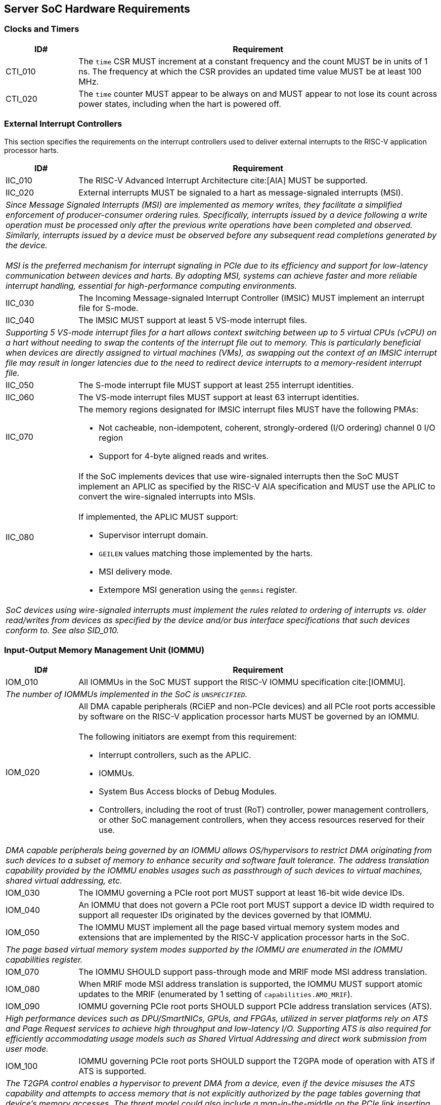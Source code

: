 == Server SoC Hardware Requirements

=== Clocks and Timers

[width=100%]
[%header, cols="5,25"]
|===
| ID#     ^| Requirement
| CTI_010  | The `time` CSR MUST increment at a constant frequency and the count
             MUST be in units of 1 ns. The frequency at which the CSR provides
             an updated time value MUST be at least 100 MHz.

| CTI_020  | The `time` counter MUST appear to be always on and MUST appear to
             not lose its count across power states, including when the hart is
             powered off.
|===

=== External Interrupt Controllers

This section specifies the requirements on the interrupt controllers used to
deliver external interrupts to the RISC-V application processor harts.

[width=100%]
[%header, cols="5,25"]
|===
| ID#     ^| Requirement
| IIC_010  | The RISC-V Advanced Interrupt Architecture cite:[AIA] MUST be
             supported.

| IIC_020  | External interrupts MUST be signaled to a hart as message-signaled
             interrupts (MSI).
2+| _Since Message Signaled Interrupts (MSI) are implemented as memory writes,
     they facilitate a simplified enforcement of producer-consumer ordering
     rules. Specifically, interrupts issued by a device following a write
     operation must be processed only after the previous write operations have
     been completed and observed. Similarly, interrupts issued by a device must
     be observed before any subsequent read completions generated by the
     device._                                                                  +
                                                                               +
    _MSI is the preferred mechanism for interrupt signaling in PCIe due to its
     efficiency and support for low-latency communication between devices and
     harts. By adopting MSI, systems can achieve faster and more reliable
     interrupt handling, essential for high-performance computing environments._

| IIC_030  | The Incoming Message-signaled Interrupt Controller (IMSIC) MUST
             implement an interrupt file for S-mode.

| IIC_040  | The IMSIC MUST support at least 5 VS-mode interrupt files.
2+| _Supporting 5 VS-mode interrupt files for a hart allows context switching
     between up to 5 virtual CPUs (vCPU) on a hart without needing to swap the
     contents of the interrupt file out to memory. This is particularly
     beneficial when devices are directly assigned to virtual machines
     (VMs), as swapping out the context of an IMSIC interrupt file may result in
     longer latencies due to the need to redirect device interrupts to a
     memory-resident interrupt file._

| IIC_050  | The S-mode interrupt file MUST support at least 255 interrupt
             identities.

| IIC_060  | The VS-mode interrupt files MUST support at least 63 interrupt
             identities.

| IIC_070 a| The memory regions designated for IMSIC interrupt files MUST have
             the following PMAs:

             * Not cacheable, non-idempotent, coherent, strongly-ordered
               (I/O ordering) channel 0 I/O region
             * Support for 4-byte aligned reads and writes.

| IIC_080 a| If the SoC implements devices that use wire-signaled interrupts
             then the SoC MUST implement an APLIC as specified by the RISC-V
             AIA specification and MUST use the APLIC to convert the
             wire-signaled interrupts into MSIs.                               +
                                                                               +
             If implemented, the APLIC MUST support:

             * Supervisor interrupt domain.
             * `GEILEN` values matching those implemented by the harts.
             * MSI delivery mode.
             * Extempore MSI generation using the `genmsi` register.

2+| _SoC devices using wire-signaled interrupts must implement the rules related
     to ordering of interrupts vs. older read/writes from devices as specified
     by the device and/or bus interface specifications that such devices conform
     to. See also SID_010._
|===

=== Input-Output Memory Management Unit (IOMMU)

[width=100%]
[%header, cols="5,25"]
|===
| ID#     ^| Requirement
| IOM_010  | All IOMMUs in the SoC MUST support the RISC-V IOMMU specification
             cite:[IOMMU].
2+| _The number of IOMMUs implemented in the SoC is `UNSPECIFIED`._

| IOM_020 a| All DMA capable peripherals (RCiEP and non-PCIe devices) and all
             PCIe root ports accessible by software on the RISC-V application
             processor harts MUST be governed by an IOMMU.                     +
                                                                               +
             The following initiators are exempt from this requirement:

             * Interrupt controllers, such as the APLIC.
             * IOMMUs.
             * System Bus Access blocks of Debug Modules.
             * Controllers, including the root of trust (RoT) controller, power
               management controllers, or other SoC management controllers, when
               they access resources reserved for their use.

2+| _DMA capable peripherals being governed by an IOMMU allows OS/hypervisors to
     restrict DMA originating from such devices to a subset of memory to enhance
     security and software fault tolerance. The address translation capability
     provided by the IOMMU enables usages such as passthrough of such devices to
     virtual machines, shared virtual addressing, etc._

| IOM_030  | The IOMMU governing a PCIe root port MUST support at least 16-bit
             wide device IDs.

| IOM_040  | An IOMMU that does not govern a PCIe root port MUST support a
             device ID width required to support all requester IDs originated by
             the devices governed by that IOMMU.

| IOM_050  | The IOMMU MUST implement all the page based virtual memory system
             modes and extensions that are implemented by the RISC-V application
             processor harts in the SoC.
2+| _The page based virtual memory system modes supported by the IOMMU are
     enumerated in the IOMMU capabilities register._

| IOM_070  | The IOMMU SHOULD support pass-through mode and MRIF mode MSI
             address translation.

| IOM_080  | When MRIF mode MSI address translation is supported, the IOMMU MUST
             support atomic updates to the MRIF (enumerated by 1 setting of
             `capabilities.AMO_MRIF`).

| IOM_090  | IOMMU governing PCIe root ports SHOULD support PCIe address
             translation services (ATS).
2+| _High performance devices such as DPU/SmartNICs, GPUs, and FPGAs, utilized
     in server platforms rely on ATS and Page Request services to achieve high
     throughput and low-latency I/O. Supporting ATS is also required for
     efficiently accommodating usage models such as Shared Virtual Addressing
     and direct work submission from user mode._

| IOM_100  | IOMMU governing PCIe root ports SHOULD support the T2GPA mode of
             operation with ATS if ATS is supported.
2+| _The T2GPA control enables a hypervisor to prevent DMA from a device, even
     if the device misuses the ATS capability and attempts to access memory that
     is not explicitly authorized by the page tables governing that device's
     memory accesses. The threat model could also include a man-in-the-middle on
     the PCIe link inserting ATS-translated requests to access memory that was
     not previously authorized. As an alternative to setting T2GPA to 1, the
     hypervisor might establish a trust relationship with the device if
     authentication protocols such as SPDM are supported by the device. For
     PCIe, for example, the PCIe Component Measurement and Authentication (CMA)
     capability provides a mechanism to verify the device’s configuration and
     firmware/executable (Measurement) and hardware identities (Authentication).
     This mechanism establishes such a trust relationship, and the PCIe link may
     be integrity-protected using PCIe integrity and data encryption (IDE) to
     defend against a man-in-the-middle adversary._

| IOM_110  | IOMMU governing RCiEP MUST support PCIe address translation
             services (ATS) if any of the RCiEPs governed by the IOMMU support
             the ATS capability.

| IOM_120  | IOMMU governing RCiEP MAY support the T2GPA mode of operation with
             ATS if ATS is supported.
2+| _The threats associated with misuse of ATS or malicious insertion of ATS
     translated requests by a man-in-the-middle may not be present with RCiEP
     being integrated in the SoC._

| IOM_130  | IOMMU MUST support MSI and MAY support wire-signaled interrupts
             for external interrupts originated by the IOMMU itself.

| IOM_140  | IOMMU MUST support little-endian memory access to its in-memory
             data structures.

| IOM_150  | IOMMU MAY support big-endian mode memory access to its in-memory
             data structures.
2+| _The IOMMU memory-mapped registers always have a little-endian byte order._

| IOM_160  | IOMMU MAY support the PCIe PASID capability.

| IOM_170  | IOMMU that supports PASID capability MUST support 20-bit PASID
             width and MAY support 8-bit and 17-bit PASID widths.
2+| _PCIe specification strongly recommends that hardware implement the maximum
     width of 20 bits to ensure interoperability with system software. See also
     the implementation note on PASID width homogeneity in the PCIe
     specification 6.0 section 6.20.2.2._

| IOM_180  | IOMMU SHOULD support a hardware performance monitor (HPM).
2+| _The HPM is a valuable tool for system integrators for performance
     monitoring and optimizations. An IOMMU is highly recommended to provide an
     HPM._

| IOM_190  | An IOMMU that supports an HPM MUST support the cycles counter and
             MUST incorporate at least 4 event counters.

| IOM_200  | The cycles counter and the event counters MUST be at least 40 bits
             wide.

| IOM_210  | The IOMMU SHOULD support the software debug capabilities enumerated
             by `capabilities.DBG`.

| IOM_220  | The physical address width supported by the IOMMU MUST be greater
             than or equal to the physical address width supported by the RISC-V
             application processor harts in the SoC.
2+| _Having the physical address width greater than or equal to the width
     supported the harts in the SoC enables use of all addressable memory for
     I/O and facilitates the sharing of page tables between the hart MMU and the
     IOMMU._

| IOM_230  | The reset default of the `iommu_mode` MUST be `Off`.
2+| _The IOMMU disallowing DMA unconditionally following reset due to the mode
     being Off allows the SoC firmware and software to enable DMA when
     suitable security protections as required have been established. The IOMMU
     mode being Off at reset does not pose a significant issue to SoC firmware
     that needs to employ DMA (e.g., for firmware loading) as that firmware may
     program the mode in the appropriate IOMMU prior to programming the
     peripheral governed by that IOMMU to perform a DMA._

| IOM_240  | The IOMMU SHOULD be implemented as an RCiEP with base class 08H and
             subclass 06H cite:[PCI-CLS].
2+| _The base class 08H and sub-class 06H are designated by PCIe for use by an
     IOMMU. Implementing the IOMMU as a PCIe device allows an operating system
     to determine a driver for the IOMMU and to assign resources such as
     interrupt vectors to the IOMMU in a PCIe compatible manner._

| IOM_250  | The host bridge MUST enforce the physical memory attribute checks
             and physical memory protection checks on memory accesses originated
             by the IOMMU and signal detected access violations to the IOMMU.

2+| _These checks are analogous to the PMA and PMP checks performed by the
     RISC-V hart. The host bridge (also known as IO bridge) invokes the IOMMU
     for address translations. To perform the operations requested by the host
     bridge the IOMMU may need to access in-memory data structures such as the
     device directory table and page tables._

| IOM_260  | An IOMMU MUST support 24-bit device IDs if the IOMMU governs
             multiple PCIe root ports that may be part of different PCIe
             hierarchies.
2+| _An IOMMU governing PCIe root ports uses requester ID (RID) - the tuple of
     bus/device/function numbers (or just bus/function numbers, if the PCIe ARI
     option is used) - to locate a device context to use for address
     translation and protection. The 16-bit RID uniquely identifies a requester
     within a hierarchy. This RID needs to be augmented with the Hierarchy ID
     (also known as segment ID) - an 8-bit number - to uniquely identify a
     requester across PCIe hierarchies._

| IOM_270  | The host bridge MUST provide the PCIe RID as the bits 15:0 of the
             device_id to the IOMMU for requests from PCIe EPs and RCiEP.

| IOM_280  | When the IOMMU supports 24-bit device IDs, the host bridge MUST
             specify the segment number associated with the PCIe hierarchy from
             which requests were received as the bits 23:16 of the device_id to
             the IOMMU.

| IOM_290  | The determination of device_id input to an IOMMU for requests
             originating from non-PCIe devices is `UNSPECIFIED`. If PCIe and
             non-PCIe endpoints/RCiEP are governed by the same IOMMU, the SoC
             MUST ensure that there is no overlap between any device_id
             associated with non-PCIe devices with any device_id formed using
             the PCIe RID (and if applicable the segment ID).
|===

=== PCIe Subsystem

A PCIe subsystem consists of a root complex with a collection of root ports,
root complex event collectors (RCECs), root complex register blocks (RCRBs),
and root complex integrated end points (RCiEPs). The root complex implements
a host bridge to connect the PCIe root ports, RCECs, RCRBs, and RCiEP, to the
CPU and system memory in the SoC through an interconnect.

[[fig:RISC-V-Server-RC]]
.PCIe root complex
image::riscv-server-rc.svg[width=800]

One or more root ports in a root complex may be part of a hierarchy where a
hierarchy is a PCI Express I/O interconnect topology, wherein the Configuration
Space addresses, referred to as the tuple of Bus/Device/Function Numbers (or
just Bus/Function Numbers, for PCIe ARI cases), are unique. These addresses are
used for Configuration Request routing, Completion routing, some Message
routing, and for other purposes. In some contexts a Hierarchy is also called a
Segment, and in Flit Mode, the Segment number is sometimes also included in the
ID of a Function. Each root port in a hierarchy originates a hierarchy domain
i.e. a part of a Hierarchy originating from a single Root Port. The root ports
are PCI-PCI bridges that bridge a primary PCIe bus to a range of secondary and
subordinate buses.

In some SoCs, PCIe devices may be integrated in the same package/die as the root
complex. Examples of such devices are network controllers, USB host controllers,
NVMe controllers, AHCI controllers, etc. Such SoC integrated devices may be
presented to software using one of the following options:

. Presented to software as a PCIe endpoint (EP; See section 1.3.2.2 of the PCIe
  6.0 specification) connected to a PCIe root port (See example of such an
  endpoint connected to root port 3 in <<fig:RISC-V-Server-RC>>). Such PCIe
  endpoints must comply with the PCIe specified rules for endpoints.

. Presented to software as a root complex integrated endpoint (RCiEP; See
  section 1.3.2.3 of the PCIe 6.0 specification). Such PCIe endpoints must
  comply with the PCIe specified rules for RCiEP.

Implementing integrated devices that perform as RCiEP or EP allows the use of
standardized PCIe frameworks for memory and interrupt resource allocation,
virtualization (SR-IOV), ATS/PRI for shared virtual addressing, trusted IO using
SPDM/TDISP, RAS frameworks like data poisoning and AER, power management, etc.

The host bridge is placed between the device(s) and the system interconnect to
process DMA transactions. Devices perform DMA transactions using IO Virtual
Addresses (VA, GVA or GPA). The host bridge invokes the associated IOMMU to
translate the IOVA to Supervisor Physical Addresses (SPA).

==== Enhanced Configuration Access Method (ECAM)

Each PCIe endpoint and the PCIe root port itself implement a set of memory
mapped configuration registers that are accessed using the PCIe enhanced
configuration access method (ECAM). The memory mapped ECAM address range for a
hierarchy is up to 256 MiB in size and the base address of the range is
naturally aligned to the size. Each PCIe function is associated with a 4 KiB
page in this range such that the address bits (20+b):20 where b=0 to 7
identify the bus number of that function (see also recommendations in the PCIe
specification 6.0 section 7.2.2), the address bits 19:15 identify the device
number, and the address bits 14:12 identify the function number. The host bridge
in conjunction with the SoC boot firmware maps the ECAM address range to the
hierarchy domain originating at each PCIe root port.

[width=100%]
[%header, cols="5,25"]
|===
| ID#     ^| Requirement
| ECM_010 a| The ECAM address ranges MUST have the following physical memory
             attributes (PMAs):

             * Not cacheable, non-idempotent, coherent, strongly-ordered
               (I/O ordering) I/O region
             * One, two, and four byte naturally aligned read and write MUST
               be supported and MUST result in a single PCIe Configuration
               Request.
2+| _See also the implementation note on root complex requirements for
     generating configuration requests in section 7.2.2 of
     PCIe specification 6.0._                                                  +

| ECM_020  | Writes to the ECAM address range from a RISC-V hart MUST be
             non-posted and the write MUST complete at the hart only after a
             completion is received from the function hosting the accessed
             configuration register.
2+| _Besides performing a write, software executing on a hart must not
     require any additional actions to achieve this property._                 +
                                                                               +
    _This requirement satisfies the processor and host bridge implementation
     requirement mentioned in the “Ordering Considerations for the Enhanced
     Configuration Access Mechanism” implementation note of the PCIe 6.0
     specification._

| ECM_030 | The ECAM address range for a hierarchy MUST be contiguous and the
            base address of the range MUST be naturally aligned to the size of
            the ECAM address range associated with the hierarchy.

| ECM_040 | A SoC MAY support multiple hierarchies. When multiple hierarchies
            are supported, the ECAM address range of the hierarchies MUST NOT
            overlap, but they are not required to be contiguous.

| ECM_050 | The configuration space of the PCIe root ports MUST be associated
            with the primary bus number of the hierarchy associated with the
            root port.
2+| _PCIe root ports are PCI-PCI bridges that bridge the primary bus to the
     secondary/subordinate buses. The root port itself enumerates as a PCI-PCI
     bridge device on the primary bus. The collection of primary, secondary, and
     subordinate buses are part of a single hierarchy domain that originates at
     that PCIe root port._

| ECM_060 | The configuration space of functions on the primary bus MUST be
            accessible irrespective of the state of the corresponding PCIe link.
2+| _Discovery and activation of the PCIe link requires accessing the
     configuration space registers of the PCIe root port itself and the PCIe
     root port is a PCI-PCI bridge device on the primary bus._

| ECM_070 | The PCIe root port MUST enumerate as a PCI-PCI bridge to software
            and comply with the rules specified for PCIe root ports in PCIe
            specification 6.0.

| ECM_080 | The PCIe root port MUST support the PCIe Configuration RRS software
            (CRS) visibility enable control.
2+| _The number of times a configuration request is retried on an RRS response
     is `UNSPECIFIED`._

| ECM_090 | Read and/or write to the ECAM range of the hierarchy domain
            originating at a root port MUST generate PCIe configuration
            transactions as type 0 or type 1 configuration transactions
            following the rules specified for ECAM in PCIe specification 6.0.

| ECM_100 a| Read access to ECAM address range from a RISC-V hart MUST be
             responded with all 1s data if any of the following conditions are
             TRUE:

            * Access is to non-existent functions on the primary bus of a
              hierarchy domain.
            * Accessed bus is not part of any of the hierarchy domains.
            * An Unsupported Request or Completer Abort response was received.
            * A completion timeout occurs.
            * Access targets a function downstream of a root port whose link
              is not in DL_Active state.
            * A PCIe RRS response was received and CRS software visibility is
              not enabled.
            * PCIe CRS software visibility is enabled, but the access does not
              target the vendor ID register, and a RRS response was received on
              each retry of the configuration read.

2+| _The data response to the Vendor ID register on receipt of an RRS response
     MUST follow the PCIe defined rules. See also the recommendations in PCIe
     specification 6.0 section 2.3.2._

| ECM_110 | Write access from a RISC-V hart to configuration registers of
            non-existent functions on the primary bus MUST be dropped (silently
            ignored or discarded) and the write completed. Such accesses MUST
            NOT lead to any other behavior (e.g., hangs, deadlocks, etc.).

| ECM_120 | Poisoned data received from completers (EP=1) MUST be forwarded to
            the requesting RISC-V hart as poisoned data unless such forwarding
            is disallowed (e.g., SoC does not support data poisoning or
            forwarding of poisoned data is disabled though implementation
            defined means). If forwarding of poisoned data is disallowed then
            the poisoned data MUST be replaced with all 1s data.
|===

==== PCIe Memory Space

[width=100%]
[%header, cols="5,25"]
|===
| ID#     ^| Requirement
| MMS_010  | The SoC MUST support designating, for each hierarchy domain, one or
             more ranges of system physical addresses that may be used for
             mapping memory space of endpoints in that hierarchy domain using
             the 64-bit wide base address registers (BARs) of the endpoints.

| MMS_020  | SoC MUST support designating, for each hierarchy domain, at
             least one system physical address range for mapping
             memory space of endpoints in that hierarchy domain using 32-bit
             wide BARs of the endpoint.

2+| _The ranges suitable for mapping using 32-bit BARs are also sometimes termed
     as the low MMIO ranges and those suitable for use with 64-bit BARs termed
     as high MMIO ranges._

| MMS_030 a| The system physical address ranges designated for mapping endpoint
             memory spaces have the following physical memory attributes (PMAs)
             requirements:

             * MUST be Not-cacheable, non-idempotent, coherent, strongly-ordered
               (I/O ordering) I/O region.
             * MUST support all aligned and unaligned access sizes that can be
               generated by data requests from any of the RISC-V application
               processor harts in the SoC or by peer endpoints, including those
               of type RCiEP.
             * MAY support atomics, instruction fetch, and page walks.
             * Naturally aligned data requests of size up to 8 bytes from the
               RISC-V application processor harts in the SoC or by peer
               endpoints, including those of type RCiEP, MUST result in a single
               PCIe Memory Request to the target device.

2+| _Software may use the Svpbmt extension to override the PMA to NC if such an
     override is compatible with the restricted programming model of the
     device._                                                                  +
                                                                               +
    _See also the implementation note on optimizations based on restricted
     programming mode in section 2.3.1 of PCIe specification 6.0._             +
                                                                               +
    _See also first/last DW byte enable rules in section 2.2.5 of PCIe
     specification 6.0._

| MMS_040 a| A load from a RISC-V application processor hart to memory ranges
             designated for mapping memory spaces of endpoints or RCiEP MUST
             complete with an all 1s response and MUST NOT lead to any other
             behavior (e.g., hangs, deadlocks, etc.) if any of the following are
             TRUE:

             * Address is not within any of the following address ranges:
               ** Address range defined by memory base/limit or prefetchable
                  memory base/limit registers of any root port.
               ** BAR (including when EA capability is used) mapped range of
                  any RCiEP.
               ** BAR (including when EA capability is used) mapped range of
                  any root port.
             * The PCIe link of the root port to which the access is routed
               is not active.
               ** Including due to the root port entering downstream port
                  containment state.
             * A UR or a CA response is received from the completer.
             * A completion timeout occurs.

| MMS_050 a| A store from a RISC-V application processor hart to memory ranges
             designated for mapping memory space of endpoints or RCiEP MUST
             be dropped (silently ignored or discarded) and MUST NOT lead to any
             other behavior (e.g., hangs, deadlocks, etc.) if any of the
             following are TRUE:

             * Address is not within any of the following address ranges:
               ** Address range defined by memory base/limit or prefetchable
                  memory base/limit registers of any root port.
               ** BAR (including when EA capability is used) mapped range of
                  any RCiEP.
               ** BAR (including when EA capability is used) mapped range of
                  any root port.
             * The PCIe link of the root port to which the access is routed
               is not active.
               ** Including due to the root port entering downstream port
                  containment state.

| MMS_060  | Poisoned data received from completers (EP=1) MUST be forwarded to
             the requester PCIe device (a RCiEP or an endpoint) as poisoned data
             unless such forwarding is disallowed (e.g., poisoned TLP egress
             blocking).

| MMS_070  | Poisoned data received from completers (EP=1) MUST be forwarded to
             a requester RISC-V hart as poisoned data unless such forwarding is
             disallowed through implementation defined means. When such
             forwarding is disallowed, then the poisoned data MUST be replaced
             with all 1s data.

| MMS_080  | SoC MUST NOT use EA capability to indicate memory resources for
             allocation to endpoints downstream of a PCIe root port.
|===

==== Access Control Services (ACS)

The PCIe ACS provides controls on routing of PCIe TLPs. ACS controls may be used
to determine whether the TLP should be routed normally, blocked, or redirected.
These controls may be applicable to the root complex, switches, multi-function
devices, and SR-IOV capable devices.

[width=100%]
[%header, cols="5,25"]
|===
| ID#     ^| Requirement
| ACS_010 a| PCIe root ports and SoC integrated downstream switch ports MUST
             support the following PCIe access control services (ACS) controls

             * ACS source validation.
             * ACS translation blocking.
             * ACS I/O request blocking.

| ACS_020  | If a PCIe root port or a SoC-integrated downstream switch port
             implements a memory BAR, then it SHOULD support the PCIe ACS DSP
             memory target access control.
2+| _The ACS DSP memory target access control can be used to prevent
     unauthorized accesses to protected memory spaces such as the PCIe root
     port's BAR mapped registers._

| ACS_030 a| Root ports and SoC-integrated downstream switch ports that
             support direct routing between root ports or direct routing from
             ingress to egress port of a root port MUST support the following
             PCIe ACS controls:

             * ACS P2P request redirect.
             * ACS P2P completion redirect.
             * ACS upstream forwarding.
             * ACS direct translated P2P.

| ACS_040 a| Root ports and SoC-integrated downstream switch ports that
             support direct routing between root ports or direct routing from
             ingress to egress port of a root port SHOULD also support ACS P2P
             egress control.

2+| _More commonly, P2P routing is accomplished by forwarding the TLP to the host
     bridge for routing. For further information, refer to the application note
     accompanying Fig 2-14 and Section 1.3.1 of the PCIe specification 6.0._

| ACS_050  | The ACS features, including the detection, logging, and reporting of
             ACS violations MUST adhere to the rules outlined in the PCIe
             specifications 6.0.
|===

==== Address Routed Transactions

The rules in this section apply to treatment in the root complex of TLPs that
are routed by address. An address carried in such transactions may be the
address of a host memory location or the address of a location in the memory
space of an endpoint or RCiEP.

[width=100%]
[%header, cols="5,25"]
|===
| ID#     ^| Requirement
| ADR_010  | The host bridge MUST request IOMMU translations for addresses
             (Translated, Untranslated, or a PCIe ATS address translation
             request) used in the request by endpoints and RCiEPs.
2+| _The IOMMU must be invoked even for Translated requests to allow
     determination of whether the requester is configured by software to use
     Translated requests._                                                     +
                                                                               +
    _When the IOMMU operates in the T2GPA mode, it provides a GPA as the
     translated address in response to a PCIe ATS address translation requests.
     In this mode of operation, the IOMMU must be invoked by the host bridge for
     Translated requests to translate the GPA to an SPA._                      +
                                                                               +
    _When ACS direct translated P2P controls are enabled, the Translated
     requests may not be routed through the host bridge. In such cases,
     if direct P2P routing of these requests is not desired, due to security
     and/or functional reasons (e.g., when operating in T2GPA mode), software
     should utilize the ACS controls to direct these requests to the root
     complex._

| ADR_020  | The host bridge MUST enforce physical memory attribute checks and
             physical memory protection checks on the translated address
             provided by the IOMMU and MUST treat violating requests as
             Unsupported Requests.
2+| _These checks are analogous to the PMA and PMP checks performed by the
     RISC-V hart._

| ADR_030  | For Translated and Untranslated requests, the host bridge MUST use
             the translated addresses provided by the IOMMU to determine
             whether the transaction is targeting host memory or peer device
             memory.

| ADR_040  | The host bridge MAY support devices accessing peer devices' memory.
             If peer device memory access is not enabled (either by design or
             configuration), then such accesses MUST be responded to with a
             UR/CA response. The host bridge MUST NOT cause any other errors
             (e.g., hang, deadlock, etc.) when rejecting access by a device to
             a peer device's memory.
2+| _A virtual machine may violate the peer-to-peer access policies and/or
     configurations enforced by the hypervisor and/or SoC firmware, which
     prohibit peer device memory accesses. In instances where a VM configures
     devices passed through to it to perform peer memory accesses, such attempts
     must not result in system instabilities (e.g., hangs, deadlocks, etc.) or
     errors. Compliance with this directive ensures system resilience against
     unauthorized access attempts, maintaining operational integrity._

| ADR_050  | When a posted or non-posted-with-data request from a device is
             allowed to access peer device memory, then any poisoned data (EP=1)
             MUST be forwarded as poisoned data, unless such forwarding is
             disallowed (e.g., due to poisoned TLP egress blocking or lack of
             support for data poisoning in the SoC).

| ADR_060  | Host memory writes resulting from posted or non-posted-with-data
             requests with poisoned data (EP=1) MUST mark such data as poisoned
             in the host memory.

| ADR_070  | Host memory reads that encounter uncorrectable data errors detected
             within the SoC MUST result in a response with poisoned data (EP=1)
             if transmission of poisoned TLPs is not blocked (see also section
             2.7.2.1 of PCIe specification 6.0).
|===

==== ID Routed Transactions

The rules in this section apply to treatment in the root complex of TLPs that
are routed by ID. Such requests may be ID Configuration requests, ID routed
messages or completions.

[width=100%]
[%header, cols="5,25"]
|===
| ID#     ^| Requirement
| IDR_010  | Configuration requests from endpoints and RCiEP MUST be treated as
             Unsupported Requests.

| IDR_020  | P2P routing of PCIe VDM between root ports within or across
             hierarchies SHOULD be supported.
2+| _MCTP transport protocols using PCIe VDM are used by the BMC to manage
     PCIe/CXL devices. These messages are used to support manageability
     protocols such as PLDM, NVMe-MI, Redfish, etc. Supporting P2P routing of
     VDMs such as those carrying MCTP protocol messages enables greater system
     design flexibility in supporting these management protocols._

| IDR_030  | P2P routing of PCIe VDM to/from RCIeP MAY be supported.

|===


==== Cacheability and Coherence

[width=100%]
[%header, cols="5,25"]
|===
| ID#     ^| Requirement
| CCS_010  | The host bridge MUST enforce PCIe memory ordering rules and SHOULD
             support the relaxed ordering (RO) and ID-based ordering (IDO).
2+| _An implementation may occasionally or never permit the relaxations allowed
     by RO and/or IDO attributes. Such implementations will result in a more
     conservative interpretation of the ordering rules, but they will not result
     in a violation of the ordering rules._

| CCS_020  | Writes to host or device memory using the RO attribute set to 0
             MUST be observed by other harts and bus mastering devices in the
             order in which the write was received by the PCIe root port or the
             host bridge, ensuring that all previous writes are globally observed
             before the RO=0 write is globally observed.

| CCS_030  | The host bridge MUST enforce the idempotency, coherence,
             cacheability, and access type physical memory attributes of the
             accessed memory and perform any reordering or combining of PCIe
             transactions only if the combination of physical memory attributes
             and TLP-specified memory ordering attributes allow it.

| CCS_040  | The host bridge SHOULD implement hardware enforced cache coherency,
             irrespective of the “No Snoop” attribute in the TLP, unless it has
             been configured through `UNSPECIFIED` means to not enforce coherency
             for TLPs with “No Snoop” attribute set to 1.
2+| _A PCIe requester is permitted to set the “No Snoop” in transactions it
     initiates that do not require hardware enforced cache coherency. Host
     bridges that do not support isochronous VCs or can meet deadlines with
     hardware enforced coherency may always enforce coherency. Enforcing cache
     coherency is always conservative and will not lead to data corruption._   +
                                                                               +
    _Modern systems with integrated memory controllers and snoop directories may
     not require the use of “No Snoop” to meet the latency targets as memory
     regions accessed for isochronous operations would usually be device
     exclusive. PCIe requires a function to guarantee that addresses accessed
     using “No Snoop” set to 1 are not cached in any of the caches and software
     that instructs a device to perform “No Snoop” transactions must only do so
     when it can provide this guarantee._                                      +
                                                                               +
    _Some caches in a SoC may perform clean evictions to memory. In such SoCs,
     if the addresses used by the non-snooped transactions may be cached (e.g.,
     due to speculative accesses from a hart), then such clean evictions may
     cause data corruption, even if the caches were explicitly cleaned by
     software using the cache management operations. To ensure data integrity,
     software should use memory that has such non-cacheable PMA or use the
     Svpbmt extension to override the PMA to NC/IO, thereby implementing the
     guarantee required by the PCIe specification when using the “No Snoop”
     attribute set to 1. If the Svpbmt extension was used to override the PMA,
     then use of cache management operations defined by Zicbom extension may be
     necessary to flush data that might already be cached._                    +
                                                                               +
    _See also section 7.5.3.4 of PCIe specification 6.0._

| CCS_050  | The host bridge MUST NOT violate the coherence physical memory
             attribute if the “No Snoop” attribute in the TLP is 0.

| CCS_060  | The interpretation of the TLP processing hints (TPH) by the SoC is
             `UNSPECIFIED`.
2+| _A future extension of the RISC-V IOMMU specification may define a standard
     interpretation of the TPH including the use of ATS memory attributes (AMA)
     for performing cache management._

|===

==== Message signaled interrupts

A message signaled interrupt (MSI or MSI-X) is the preferred interrupt signaling
mechanism in PCIe.

[%header, cols="5,25"]
|===
| ID#     ^| Requirement
| MSI_010  | Message Signaled Interrupts MUST be supported.

| MSI_020  | SoC MUST NOT require any further action from the operating system
             besides configuring the MSI address register in devices with the
             address of an IMSIC interrupt register file (or a virtual interrupt
             file) and the MSI data register in devices with an external
             interrupt identity to enable the use of MSI or MSI-X.

| MSI_030  | SoC MUST NOT support INTx virtual wire based interrupt signaling.
2+| _PCIe supports INTx emulation to support legacy PCI interrupt mechanisms.
     Modern SoC and devices are not expected be limited by the lack of this
     emulation mode._

|===

==== Precision Time Measurement (PTM)

[width=100%]
[%header, cols="5,25"]
|===
| ID#     ^| Requirement
| PTM_010  | PCIe root ports MAY support PCIe PTM capability.
2+| _Several applications such as instrumentation, media servers, telecom
     servers, etc. require high precision monitoring and tracking of time. The
     PCIe PTM protocol supports synchronization of multiple devices/functions to
     a common shared PTM master time provided by the PTM root._

| PTM_020  | When PCIe PTM capability is supported, the SoC MUST make the PTM
             master time available to the operating system.
2+| _The mechanism to make the master time available to the operating system
     is implementation specific._                                              +
                                                                               +
    _Making PTM master time available to software enables software to translate
     timing information between local time and PTM master time and thereby
     enable coordination of events across multiple PCIe devices._

| PTM_030  | When PCIe PTM capability is supported, the PTM master time MUST be
             64-bit wide and MUST use the same or higher resolution clock than
             the clock used to provide `time`.

|===

==== Error handling, Error/Event Reporting

[width=100%]
[%header, cols="5,25"]
|===
| ID#     ^| Requirement
| AER_010  | PCIe root ports MUST support advanced error reporting (AER)
             capability for reporting errors from connected devices or the
             errors detected by the root port itself.
2+| _AER capability defines more robust error reporting as compared to the
     baseline error reporting capability._

| AER_020  | PCIe root ports MUST support the downstream port containment
             (DPC) capability.

| AER_030  | PCIe root ports MUST support the RP PIO controls.
2+| _The root port programmed I/O (PIO) controls enable fine-grained control
     over handling of non-posted requests that encounter errors and allows
     handling of such errors as either uncorrectable or advisory based on
     policies established by the operating system._


| AER_040  | A RCiEP in the SoC SHOULD support the AER capability if it
             detects any of the errors defined by PCIe specification 6.0
             (See section 6.2.7).

| AER_050  | A RCiEP in the SoC MUST support the AER capability if it supports
             the ACS capability.

| AER_060  | SoC MUST implement one or more PCIe RCEC in the root complex if
             any of the RCiEP implement the AER capability or implement PME
             signaling.

| AER_070  | The PCIe RCEC implemented in a SoC MUST implement the RCEC
             endpoint association extended capability.

| AER_080  | PCIe root port configuration registers MUST NOT be affected, except
             as required to update status associated with the transition to
             DL_Down (see also section 2.9.1 of PCIe specification 6.0).
2+| _Retaining port configurations on transition to DL_Down state is important
     to support hot-plug._

|===

==== Vendor Specific Registers
[width=100%]
[%header, cols="5,25"]
|===
| ID#     ^| Requirement
| VSR_010 a| Vendor specific registers in the root ports, host bridge, RCiEP,
             and RCRB MUST be implemented using one or more of the following
             capabilities:

             * Vendor specific capability.
             * Vendor specific extended capability.
             * Designated Vendor Specific extended capability.

| VSR_020  | SoC MUST NOT require hypervisor and/or operating system
             interaction with configuration space registers that are not defined
             by an industry standard. Non-standard vendor specific registers,
             if implemented in the configuration space, must only be used by the
             SoC firmware.
2+| _Some industry standards such a CXL may define standard DVSEC structures in
     the configuration space._                                                 +
                                                                               +
    _The preferred way to implement device/SoC vendor specific registers that
     need to be used by drivers in the run-time environment is to implement
     them in the memory space of the device. Certain operating systems and
     hypervisors may disallow and/or require mediating access to the
     configuration space of devices. See also the implementation note in the
     PCIe specification 6.0 section 7.2.2.2._
|===

==== SoC-Integrated PCIe Devices

[width=100%]
[%header, cols="5,25"]
|===
| ID#     ^| Requirement
| SID_010  | SoC-integrated PCIe devices MUST implement all software visible
             rules defined by the PCIe specification 6.0 for an EP or RCiEP as
             applicable.
2+| _Implementing integrated devices as RCiEP or EP allows the use of standardized
     frameworks for memory and interrupt resource allocation, virtualization
     (SR-IOV), ATS/PRI, shared virtual addressing, trusted IO using SPDM/TDISP,
     participate in RAS frameworks like data poisoning and AER, power management,
     etc._

| SID_020  | SoC-integrated PCIe devices MUST NOT use legacy PCI capabilities.
             They MUST NOT require the use of I/O space, I/O transactions, or
             the INTx virtual wire interrupt signaling mechanism.

| SID_030  | SoC integrated PCIe devices that cache address translations MUST
             implement the PCIe ATS capability if the address translation cache
             needs management by the operating system or hypervisors.

| SID_040  | SoC-integrated PCIe devices that support PCIe SR-IOV capability
             SHOULD support the MSI-X capability.
2+| _MSI-X capability enables virtual machines to assign interrupt resources to
     virtual functions without needing access to the configuration space of the
     function. Access to the configuration space of the virtual function is
     usually mediated by the hypervisor._

| SID_050  | SoC-integrated PCIe devices MAY support the PASID capability. When
             PASID capability is supported, the devices SHOULD support a
             20-bit wide PASID.
2+| _Endpoints are recommended to support a 20-bit wide PASID to ensure
     interoperability with system software. See also the implementation note on
     PASID width homogeneity in the PCIe specification 6.0 section 6.20.2.2._

| SID_060 a| SoC-integrated PCIe devices (a multi-function device or an SR-IOV
             capable device) that support P2P traffic among functions (including
             among SR-IOV virtual functions) of the device MUST support the
             following PCIe ACS controls:

             * ACS P2P request redirect.
             * ACS P2P completion redirect.
             * ACS direct translated P2P.

| SID_070  | If the BAR registers are implemented by SoC-integrated PCIe devices
             then they MUST be programmable. The Memory Space Indicator (bit 0)
             of such BAR registers MUST be 1, and they SHOULD support being
             mapped anywhere in the 64-bit memory space.

| SID_080  | RCiEP MAY support the PCIe enhanced allocation (EA) capability for
             fixed allocation of memory resources. If EA capability is used then
             the BEI of the entries MUST be one of 0 through 5 or 9 through 14
             and their primary/secondary properties must be one of 0 through 4
             or 0xFF.

| SID_090  | SoC-integrated PCIe devices MUST support the PCIe defined baseline
             error reporting capability and MAY support PCIe Advanced Error
             Reporting capability. If PCIe ACS controls are supported then the
             PCIe Advanced Error Reporting capability MUST be supported.
2+| _See PCIe specification 6.0 section 7.5.1.1.14._

| SID_100  | A RCiEP that supports PCIe Advanced Error Reporting MUST be
             associated with a Root Complex Event Collector.
|===

=== Reliability, Availability, and Serviceability (RAS)

[width=100%]
[%header, cols="5,25"]
|===
| ID#     ^| Requirement
| RAS_010  | The level of RAS implemented by the SoC is `UNSPECIFIED`.
2+| _The level of RAS implemented by an SoC depends on the reliability goals
     established for the SoC, which are commonly measured using metrics such as
     failure-in-time (FIT) and defects-per-million (DPM). Achieving these goals
     requires a combination of fault prevention, error detection, and error
     correction techniques._                                                   +
                                                                               +
    _This specification strongly recommends the implementation of error
     detection and correction codes for storage elements like significant
     caches and memories. Furthermore, it suggests utilizing mechanisms such as
     single-symbol (SSC) ECC in DRAM controllers to address failure scenarios,
     such as when all bits in a single DRAM device experience a failure._      +
                                                                               +
    _Additionally, this specification encourages the adoption of mechanisms like
     periodic scrubbing, also known as patrol scrubbing. These mechanisms
     proactively identify and rectify errors before they accumulate to a
     critical point, surpassing the capability of the implemented error
     correction codes. For instance, this could involve addressing situations
     where single bit errors escalate into double bit errors, surpassing the
     correction code's capacity._

| RAS_020  | SoC SHOULD support the generation, storage, and forwarding of
             poisoned data. The granularity at which data is poisoned is
             `UNSPECIFIED`.
2+|_When an uncorrected data error is detected by a component, it might allow
    potentially corrupted data to reach the data requester, but with an
    associated poison indicator. These errors are referred to as uncorrected
    deferred errors (UDE), as they enable the detecting component to continue
    functioning and postpone addressing the error until a later time, assuming
    the poisoned data gets consumed. If a component (such as a hart, an IOMMU, a
    device, etc.) consumes the poisoned data, it triggers an uncorrected urgent
    error (UUE), leading to the invocation of a recovery handler for immediate
    remedial actions, as further deferral of the error is not feasible._       +
                                                                               +
   _The technique of data poisoning facilitates delaying the handling of
    uncorrected errors until the moment the corrupted data is actually consumed.
    Data poisoning offers a more precise identification of the software and/or
    hardware component affected by the data corruption. This specificity allows
    for targeted recovery actions that impact only the affected components._   +
                                                                               +
   _To ensure the integrity of the poisoned data indicator when stored, error
    detection and correction codes should be applied. This practice prevents
    subsequent errors from leading to the silent consumption of the corrupted
    data._                                                                     +
                                                                               +
   _Data poisoning also empowers the implementation of error containment
    features supported by industry standards like PCIe and CXL._               +

   _For more detailed discussions on the treatment of faults and errors, refer
    to the RISC-V RERI specification._

| RAS_030  | If poisoned data needs to be transmitted from a first component to
             a second component that lacks the ability to manage poison, the
             first component MUST trigger an critical uncorrected error report
             instead of silently transmitting the corrupted data.
2+| _Some components serve as intermediaries through which data passes. For
     instance, a PCIe/CXL port acts as an intermediary that receives data from
     memory but doesn't consume it; rather, it forwards the data to an endpoint.
     In such cases, the intermediary component might encounter poisoned data.
     While this component can propagate the error and avoid logging an error, a
     different scenario arises when the destination component (such as a PCIe
     endpoint) cannot handle poison. In such situations, the originating
     component must trigger an urgent error signal instead of transmitting the
     poisoned data without the associated poison indicator. Failing to do so
     would breach the containment of the corrupted data during propagation._

| RAS_040  | The SoC SHOULD support the RISC-V RAS error record register
             interface (RERI) cite:[RERI] for error logging and signaling.
2+| _Note RERI is still under construction._

| RAS_050  | When RERI is supported, the RAS error records MUST include the
             capability to individually enable error signaling for each severity -
             Uncorrected Error Critical (UEC), Uncorrected Error Deferred (UED),
             and Corrected Error (CE) - of error that could be logged in that
             specific error record.
2+| _Configurable enables provide software with the flexibility of using an
     event-based or polling-based error logging for both corrected errors and
     deferred errors. Typically, software operates in an event-based mode for
     critical errors, as these errors necessiate immediate remedial action when
     they arise._

| RAS_060  | If RERI is supported, RAS error records MUST preserve the
             state of logged error information (including status, address,
             information, supplemental information, and timestamp) across a
             RAS-initiated reset. The state of RAS error records MAY persist
             across other types of implementation-defined resets. After a reset,
             including a RAS-initiated reset, the state of the control register
             is considered `UNSPECIFIED`.
2+| _Some errors may lead a hardware component to enter a failure mode in which
     it becomes incapable of servicing additional requests- colloquially termed
     'jammed' or 'wedged'. In these situations, the SoC may require a reset to
     restore it to an operational state (a RAS-initiated reset). Preserving the
     RAS error records through such resets enables the SoC firmware and system
     software to retrieve these error records during boot following such a reset,
     facilitating logging and analysis._

| RAS_070  | If RERI is supported, the RAS error records MAY support error
             record injection, which is intended to facilitate RAS handler
             verification.
2+|_Verifying the correct implementation of RAS handlers presents a formidable
    challenge, given the impracticality of deterministically inducing all
    potential errors within the SoC to validate the RAS handler's adherence to
    desired recovery protocols. An unverified RAS handler can lead to undesired
    behavior during error occurrences, potentially reducing SoC availability or
    affecting its serviceability._                                             +
                                                                               +
   _To address this, error record injection offers a convenient method for
    conducting such verification. It allows the introduction of a range of error
    signatures, which can then be signaled and observed. While hardware error
    injection techniques also offer a means of verification (e.g., methods to
    intentionally corrupt a data location protected by an error detection code),
    providing open access to these capabilities for software use might not align
    with security and stability concerns._

| RAS_080  | If RERI is supported, then the hardware components in the SoC that
             support error correction MUST incorporate a corrected error counter
             within their respective error records. Additionally, these
             components MUST support the signaling of counter overflows.
2+| _Counting corrected errors offers a more precise assessment of system
     reliability. Enabling signaling upon counter overflow empowers software to
     define a suitable threshold for logging and analysis of these corrected
     errors._                                                                  +
                                                                               +
    _Certain hardware units might maintain a history of corrected errors and
     increment the corrected error counter only if the error differs from a
     previously reported one. Additionally, some hardware units could
     incorporate low-pass filters like leaky buckets, which regulate the rate at
     which corrected errors are reported and counted. This requirement pertains
     to corrected errors tracked by the error record once the hardware component
     determines reporting and counting based on its specific filtering rules._
|===

=== Quality of Service

Quality of Service (QoS) refers to the minimum end-to-end performance that a
service level agreement (SLA) guarantees to an application in advance. QoS
capabilities within the SoC offer mechanisms that system software can leverage
to manage interference to an application, effectively diminishing performance
variability caused by other applications' utilization of shared resources such
as cache capacity, memory bandwidth, interconnect bandwidth, power consumption,
and more.

[width=100%]
[%header, cols="5,25"]
|===
| ID#     ^| Requirement
| QOS_010  | The SoC SHOULD incorporate QoS mechanisms to mitigate unwarranted
             performance interference that arises when multiple workloads access
             shared resources like caches and system memory.

| QOS_020  | The SoC SHOULD integrate support for the RISC-V capacity and
             bandwidth controller register interface (CBQRI) cite:[CBQRI] in
             significant shared caches and the memory controllers.

| QOS_030  | If CBQRI is supported, RISC-V harts within the application
             processors of the SoC MUST include support for the `srmcfg` CSR.
             Furthermore, this CSR MUST support a minimum of 16 RCIDs and at
             least 32 MCIDs.
2+| _The count of RCID and MCID that can be used in the SoC should scale with
     the number of RISC-V harts in the SoC._

| QOS_040  | If CBQRI is supported, the IOMMU in the SoC SHOULD incorporate
             support for the CBQRI-defined extension, enabling the association
             of RCID and MCID with requests initiated by devices and the IOMMU.

| QOS_050  | If CBQRI is supported, significant caches such as the last-level
             cache in the SoC SHOULD support cache capacity allocation.

| QOS_060  | If CBQRI is supported, significant caches such as the last-level
             cache in the SoC SHOULD incorporate support for monitoring cache
             capacity usage.

| QOS_070  | If CBQRI is supported, the memory controllers within the SoC SHOULD
             include support for bandwidth allocation.

| QOS_080  | If CBQRI is supported, the memory controllers in the SoC SHOULD
             include support for monitoring bandwidth usage.
2+| _The method employed by the SoC for bandwidth throttling and control is
     specific to its implementation. It is advisable for the implementation to
     utilize a scheme that results in a deviation of no more than +/- 10 % from
     the target set by system software through the CBQRI interface._

| QOS_090  | If CBQRI is supported, the count of RCID and MCID supported by
             capacity controllers, bandwidth controllers, and all RISC-V
             application processor harts in the SoC MUST be consistent.
2+| _Portable system software could opt to limit itself to accommodating the
     minimum count of RCID and MCID across the controllers. This approach avoids
     the complexity of dealing with unequal numbers of RCID and MCID across
     controllers, which would otherwise necessitate intricate allocations and
     constraints on workload placement._

| QOS_100  | If CBQRI is supported, the monitoring counters in the capacity and
             bandwidth controllers MUST be sufficiently wide to not overflow when
             sampled at a rate of 1 Hz.
2+| _As an illustration, consider an HBM3 memory interface that can facilitate
     data transfers at a rate of up to 1 TB/s. This scenario would necessitate a
     34-bit counter to prevent overflow when sampled at a frequency of 1 Hz._
|===

=== Manageability

This section outlines the guidelines for RISC-V server SoCs to incorporate a
standardized set of protocols and standards for server management. The SoC
interfaces with a baseboard management controller (BMC) through in-band and
out-of-band (OOB) management agents. The in-band management agents execute on
the RISC-V application processor harts and the out-of-band management agents
execute on a management controller in the SoC.

The out-of-band management interface facilitates the monitoring of sensors
(e.g., temperature, power, etc.), parameter control (e.g., power limits,
etc.), and logging (e.g., RAS error records, etc.) by the BMC without
participation of software on the application processor harts. The in-band
management interface facilitates system configuration (e.g., boot order, memory
domains, secure boot, network, etc.), and event log collection through
management agents in the OS and/or firmware that executes on the application
processor harts.

This specification strongly recommends the use of the DMTF Redfish
cite:[DSP0266], DMTF Platform Level Data Model (PLDM) cite:[DSP0240], and DMTF
Management Component Transport Protocol (MCTP) cite:[DSP0236]) protocols for
in-band and out-of-band server management.

This specification strongly recommends the use of DMTF specified Security
Protocol and Data Model (SPDM) cite:[DSP0274] for device attestation and
using SPDM encrypted messages cite:[DSP0277] for secure in-band and out-of-band
communication with the BMC. SPDM authentication protocols support establishing a
trust relationship between the manageability agents in the SoC and the BMC. Use
of SPDM secured messages enables preserving the confidentiality and integrity of
data exchanged between the BMC and the manageability agents in the SoC.

The specification recommends supporting Intelligent Platform Management
Interface (IPMI) cite:[IPMI20] due to the widespread use of this protocol
for server management functions such as credentials provisioning and remote
power control.

This specification recommends the RISC-V server SoC to support open standards
for server management through supporting integration with technologies such as
the datacenter-ready secure control module (DC-SCM) cite:[DC-SCM] specified by
the Open Compute Project for server management, security, and control features.

Adhering to the industry standard management protocols such as those specified
by DMTF and OCP allows server platforms built with RISC-V server SoCs to
seamlessly integrate into the server management frameworks and tools employed by
data centers and enterprises.

[width=100%]
[%header, cols="5,25"]
|===
| ID#     ^| Requirement
| MNG_010  | The SoC SHOULD incorporate support for an x1 PCIe lane, preferably
             Gen 5, but at least Gen 3, to establish a connection with the BMC.
2+| _This interface is commonly linked to a BMC as a PCIe endpoint, serving
     various purposes. These include facilitating host-to-BMC communication for
     tasks like video output (e.g., remote KVM support), MCTP transport over
     PCIe VDM, and hosting a USB controller. The BMC might also support remote
     presence capabilities, like remote media redirection and support for
     keyboard and mouse functions through virtual USB._                        +
                                                                               +
    _The in-band network interfaces serve as communication channels for system
     software to interact with the BMC. This interaction employs protocols like
     the Redfish host interface._                                              +
                                                                               +
    _Furthermore, the PCIe interface to the BMC empowers the BMC, using
     SoC-routed PCIe VDMs, to utilize these VDMs for transmitting MCTP messages.
     These messages manage platform devices, including network controllers, NVMe
     controllers, FPGAs, GPUs, and more._

| MNG_020 a| The SoC SHOULD support the use of I2C based IPMI SSIF for in-band
             management agents in the SoC to communicate with the BMC.

| MNG_030 a| The SoC SHOULD incorporate support for utilizing a UART connection
             to the BMC, enabling the provision of a host debug console.

|===

<<<

=== Performance Monitoring

[width=100%]
[%header, cols="5,25"]
|===
| ID#     ^| Requirement
| SPM_010 a| Significant caches within the SoC SHOULD incorporate an HPM capable
             of counting:

             * Cache lookup
             * Cache miss                                                      +
                                                                               +
             If the SoC supports NUMA configurations, then the HPM SHOULD
             support filtering the counting based on whether the request
             originated in a local node or a remote node.
2+| _It is recommended that a cache with a capacity larger than 32 KiB be
     considered a significant cache._

| SPM_020 a| The memory controllers within the SoC SHOULD incorporate an HPM
             capable of counting:

             * Read bandwidth
             * Write bandwidth                                                 +
                                                                               +
             If the SoC supports NUMA configurations, then the HPM SHOULD
             support filtering the counting based on whether the request
             originated in a local node or a remote node.

| SPM_030 a| The PCIe ports within the SoC SHOULD incorporate an HPM capable of
             counting:

             * Read bandwidth (from system memory)
             * Write bandwidth (to system memory)

| SPM_040 a| The SoC SHOULD incorporate an HPM capable of counting the average
             latency of a read request from a memory requester (e.g., a hart,
             a PCIe host bridge, etc.) in the SoC.                             +
                                                                               +
             If the SoC supports NUMA configurations, then the HPM SHOULD
             support filtering the counting based on whether the request is to
             local memory or to remote memory.
2+| _Bandwidth and latency are the most commonly used performance metrics to
     guide workload placement and tuning._

| SPM_050  | The PCIe Gen6 ports within the SoC SHOULD incorporate support for
             the Flit performance measurement extended capability defined by
             PCIe specification 6.0.
|===

=== Security Requirements

[width=100%]
[%header, cols="5,25"]
|===
| ID#     ^| Requirement
| SEC_005 a| The Server SoC MUST comply with the requirements and guidelines
             detailed in Reference Model, Ecosystem Security Objectives, and
             the Cryptography sections of the RISC-V Security Model cite:[SEC].
             The Server SoC is classified as a complex security system for the
             purposes of SR_ROT_001 and SR_ATT_002.

| SEC_006 a| The Server SoC MUST support the Generic System Without Supervisor
             Domains use case detailed in the RISC-V Security Model. The
             building blocks used to implement this use case MUST comply with
             the requirements specified in the RISC-V Security Building Blocks
             section of the RISC-V Security Model specification.

| SEC_007 a| The Server SoC MAY support the Confidential Computing on RISC-V
             (CoVE) use detailed in the RISC-V Security Model. The building
             blocks used to implement this use case MUST comply with the
             requirements specified in the RISC-V Security Building Blocks
             section of the RISC-V Security Model specification.

| SEC_010  | The PCIe root ports within the SoC SHOULD support PCIe Integrity and
             Data Encryption (IDE) capability.
2+| _The IDE extension adds optional capabilities to perform hardware encryption
     and integrity checks on packets transferred across PCIe links. This addition
     provides confidentiality, integrity, and replay protection against
     hardware-level attacks._

| SEC_020  | The SoC SHOULD support encryption of off-chip DRAM using a
             transient memory encryption key that has at least 256-bit key
             lengths.
2+| _Off-chip memory encryption provides protection to critical assets in memory
     such as credentials, data encryption keys, and other secrets._

| SEC_030  | The cryptographic modules used to implement PCIe and off-chip DRAM
             encryption SHOULD comply with security requirements specified by
             standards such as FIPS 140-3.

| SEC_040  | The SoC should have the capability interfacing with a Trusted
             Platform Module (TPM) that adheres to the TPM 2.0 Library
             specification cite:[TPM20].
2+| _A TPM enhances security by providing secure storage for sensitive
     information such as credentials and passwords, cryptographic operations and
     protection against tampering or unauthorized access._

|===
